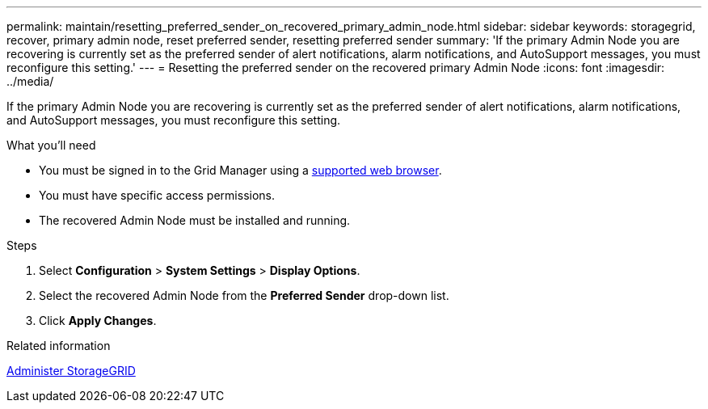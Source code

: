 ---
permalink: maintain/resetting_preferred_sender_on_recovered_primary_admin_node.html
sidebar: sidebar
keywords: storagegrid, recover, primary admin node, reset preferred sender, resetting preferred sender
summary: 'If the primary Admin Node you are recovering is currently set as the preferred sender of alert notifications, alarm notifications, and AutoSupport messages, you must reconfigure this setting.'
---
= Resetting the preferred sender on the recovered primary Admin Node
:icons: font
:imagesdir: ../media/

[.lead]
If the primary Admin Node you are recovering is currently set as the preferred sender of alert notifications, alarm notifications, and AutoSupport messages, you must reconfigure this setting.

.What you'll need

* You must be signed in to the Grid Manager using a xref:../admin/web_browser_requirements.adoc[supported web browser].
* You must have specific access permissions.
* The recovered Admin Node must be installed and running.

.Steps

. Select *Configuration* > *System Settings* > *Display Options*.
. Select the recovered Admin Node from the *Preferred Sender* drop-down list.
. Click *Apply Changes*.

.Related information

xref:../admin/index.adoc[Administer StorageGRID]
